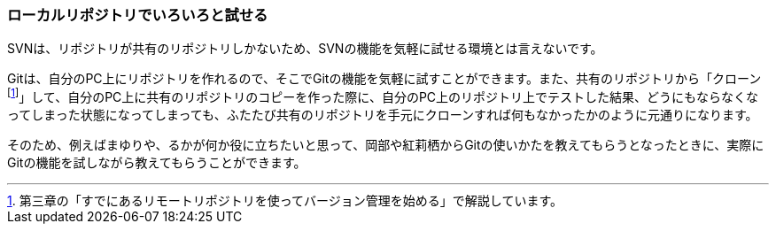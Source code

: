 [[try-out-a-local-repository]]

=== ローカルリポジトリでいろいろと試せる

SVNは、リポジトリが共有のリポジトリしかないため、SVNの機能を気軽に試せる環境とは言えないです。

Gitは、自分のPC上にリポジトリを作れるので、そこでGitの機能を気軽に試すことができます。また、共有のリポジトリから「クローンfootnote:[第三章の「すでにあるリモートリポジトリを使ってバージョン管理を始める」で解説しています。]」して、自分のPC上に共有のリポジトリのコピーを作った際に、自分のPC上のリポジトリ上でテストした結果、どうにもならなくなってしまった状態になってしまっても、ふたたび共有のリポジトリを手元にクローンすれば何もなかったかのように元通りになります。

そのため、例えばまゆりや、るかが何か役に立ちたいと思って、岡部や紅莉栖からGitの使いかたを教えてもらうとなったときに、実際にGitの機能を試しながら教えてもらうことができます。
